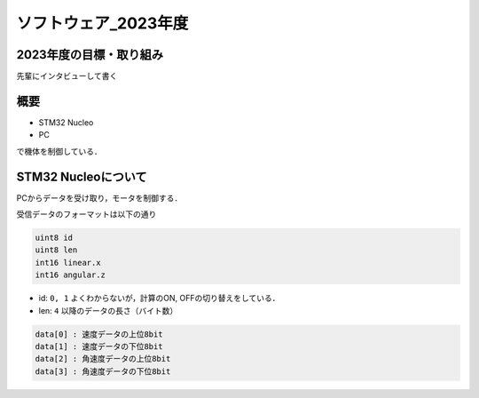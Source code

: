 ソフトウェア_2023年度
==========

2023年度の目標・取り組み
------------
``先輩にインタビューして書く``

概要
----------
- STM32 Nucleo
- PC
で機体を制御している．

STM32 Nucleoについて
----------

PCからデータを受け取り，モータを制御する．

受信データのフォーマットは以下の通り

.. code-block:: 
    
    uint8 id
    uint8 len
    int16 linear.x
    int16 angular.z

- id: ``0, 1`` よくわからないが，計算のON, OFFの切り替えをしている．
- len: ``4`` 以降のデータの長さ（バイト数）

.. code-block:: none

    data[0] : 速度データの上位8bit
    data[1] : 速度データの下位8bit
    data[2] : 角速度データの上位8bit
    data[3] : 角速度データの下位8bit